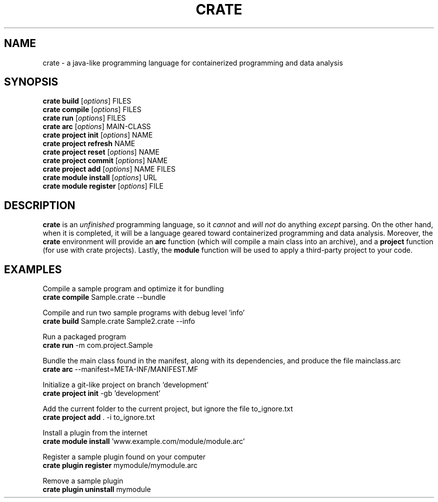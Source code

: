 '\" t
.pc

.TH CRATE 1 "2024-06-01" "1.0.0" "Crate programming language"

.\" The name
.SH NAME
crate \- a java-like programming language for containerized programming and data analysis

.\" The commands
.SH SYNOPSIS
.\" The commands
.B crate
.B build
.RI [\| options \|]
.RI FILES
.br
.B crate
.B compile
.RI [\| options \|]
.RI FILES
.br
.B crate
.B run
.RI [\| options \|]
.RI FILES
.br
.B crate
.B arc
.RI [\| options \|]
.RI MAIN\-CLASS
.br
.B crate
.B project
.B init
.RI [\| options \|]
.RI NAME
.br
.B crate
.B project
.B refresh
.RI NAME
.br
.B crate
.B project
.B reset
.RI [\| options \|]
.RI NAME
.br
.B crate
.B project
.B commit
.RI [\| options \|]
.RI NAME
.br
.B crate
.B project
.B add
.RI [\| options \|]
.RI NAME
.RI FILES
.br
.B crate
.B module
.B install
.RI [\| options \|]
.RI URL
.br
.B crate
.B module
.B register
.RI [\| options \|]
.RI FILE

.\" The description
.SH DESCRIPTION
.B crate
is an
.I unfinished
programming language, so it 
.I cannot 
and 
.I will not 
do anything 
.I except 
parsing. 
On the other hand, when it is completed, it will be a language geared toward containerized programming and data analysis. Moreover, the
.B crate
environment will provide an 
.B arc
function (which will compile a main class into an archive), and a
.B project
function (for use with crate projects). Lastly, the
.B module
function will be used to apply a third-party project to your code.


.\" The examples
.SH EXAMPLES

Compile a sample program and optimize it for bundling
.br
.B crate
.B compile
Sample.crate --bundle

.br
Compile and run two sample programs with debug level 'info'
.br
.B crate
.B build
Sample.crate Sample2.crate --info

.br
Run a packaged program
.br
.B crate
.B run
-m com.project.Sample

.br
Bundle the main class found in the manifest, along with its dependencies, and produce the file mainclass.arc
.br
.B crate
.B arc
--manifest=META-INF/MANIFEST.MF

.br
Initialize a git-like project on branch 'development'
.br
.B crate
.B project
.B init
-gb 'development'

.br
Add the current folder to the current project, but ignore the file to_ignore.txt
.br
.B crate
.B project
.B add
\&. -i to_ignore.txt

.br
Install a plugin from the internet
.br
.B crate
.B module
.B install
\&'www.example.com/module/module.arc'

.br
Register a sample plugin found on your computer
.br
.B crate
.B plugin
.B register
mymodule/mymodule.arc

.br
Remove a sample plugin
.br
.B crate
.B plugin
.B uninstall
mymodule

.\" The overview
.\" .SH OVERVIEW

.\" The defaults
.\" .SH DEFAULTS

.\" The options
.\" .SH OPTIONS

